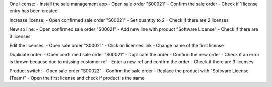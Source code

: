 One license:
- Install the sale management app
- Open sale order "S00021"
- Confirm the sale order
- Check if 1 license entry has been created

Increase license:
- Open confirmed sale order "S00021"
- Set quantity to 2
- Check if there are 2 licenses

New so line:
- Open confirmed sale order "S00021"
- Add new line with product "Software License"
- Check if there are 3 licenses

Edit the licenses:
- Open sale order "S00021"
- Click on licenses link
- Change name of the first license

Duplicate order:
- Open confirmed sale order "S00021"
- Duplicate the order
- Confirm the new order
- Check if an error is thrown because due to missing customer ref
- Enter a new ref and confirm the order
- Check if there are 3 licenses

Product switch:
- Open sale order "S00022"
- Confirm the sale order
- Replace the product with "Software License (Team)"
- Open the first license and check if product is the same
